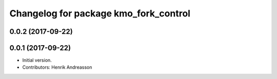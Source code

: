 ^^^^^^^^^^^^^^^^^^^^^^^^^^^^^^^^^^^^^^
Changelog for package kmo_fork_control
^^^^^^^^^^^^^^^^^^^^^^^^^^^^^^^^^^^^^^

0.0.2 (2017-09-22)
------------------

0.0.1 (2017-09-22)
------------------
* Initial version.
* Contributors: Henrik Andreasson
